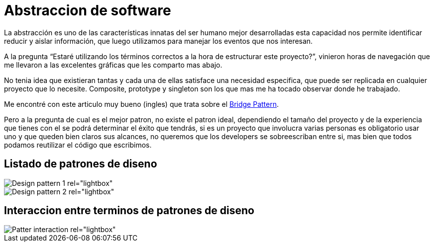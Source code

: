= Abstraccion de software
:hp-image: abstraccion.jpg
:hp-tags: development,software

La abstracción es uno de las características innatas del ser humano mejor desarrolladas esta capacidad nos permite identificar reducir y aislar información, que luego utilizamos para manejar los eventos que nos interesan.

A la pregunta “Estaré utilizando los términos correctos a la hora de estructurar este proyecto?”, vinieron horas de navegación que me llevaron a las excelentes gráficas que les comparto mas abajo.

No tenia idea que existieran tantas y cada una de ellas satisface una necesidad especifica, que puede ser replicada en cualquier proyecto que lo necesite.
Composite, prototype y singleton son los que mas me ha tocado observar donde he trabajado.

Me encontré con este articulo muy bueno (ingles) que trata sobre el link:http://simpleprogrammer.com/2015/06/08/design-patterns-simplified-the-bridge-pattern[Bridge Pattern].

Pero a la pregunta de cual es el mejor patron, no existe el patron ideal, dependiendo el tamaño del proyecto y de la experiencia que tienes con el se podrá determinar el éxito que tendrás, si es un proyecto que involucra varias personas es obligatorio usar uno y que queden bien claros sus alcances, no queremos que los developers se sobreescriban entre si, mas bien que todos podamos reutilizar el código que escribimos.









## Listado de patrones de diseno

[[gallery]]
image::http://41.media.tumblr.com/d79ae21b90fe235d4b34dc6d9626b628/tumblr_noysmdvEDF1tb3anfo1_1280.jpg[Design pattern 1 rel="lightbox"]
image::http://41.media.tumblr.com/eca7b79dfe053640e191de22473c4ed/tumblr_noysmqaReq1tb3anfo1_1280.jpg[Design pattern 2 rel="lightbox"]

## Interaccion entre terminos de patrones de diseno

image::http://41.media.tumblr.com/31bcfdc78d45ba49e9e5861821f71c0a/tumblr_noyspyXlpQ1tb3anfo1_1280.jpg[Patter interaction rel="lightbox"]

